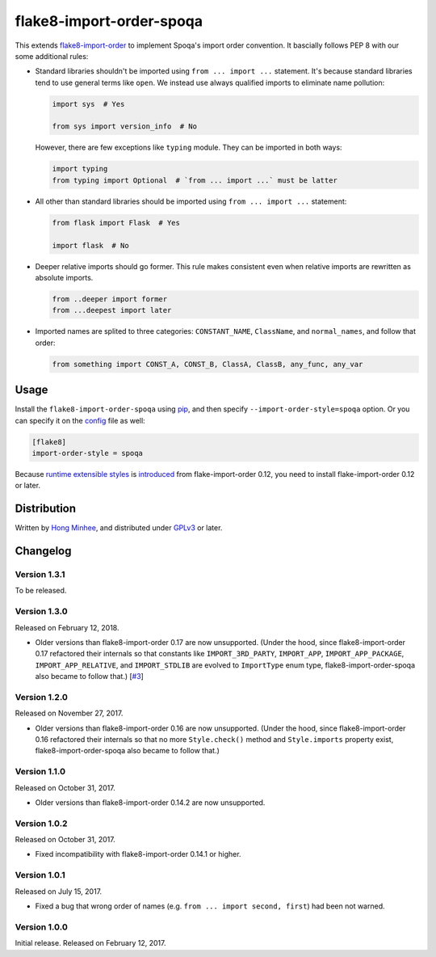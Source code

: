 flake8-import-order-spoqa
=========================

.. image:: https://img.shields.io/pypi/v/flake8-import-order-spoqa.svg
   :target: https://pypi.org/project/flake8-import-order-spoqa/

.. image:: https://travis-ci.org/spoqa/flake8-import-order-spoqa.svg
   :target: https://travis-ci.org/spoqa/flake8-import-order-spoqa

This extends flake8-import-order_ to implement Spoqa's import order convention.
It bascially follows PEP 8 with our some additional rules:

-  Standard libraries shouldn't be imported using ``from ... import ...``
   statement.  It's because standard libraries tend to use general terms
   like ``open``.  We instead use always qualified imports to eliminate
   name pollution:

   .. code-block:: python

      import sys  # Yes

      from sys import version_info  # No

   However, there are few exceptions like ``typing`` module.  They can be
   imported in both ways:

   .. code-block:: python

      import typing
      from typing import Optional  # `from ... import ...` must be latter

-  All other than standard libraries should be imported using
   ``from ... import ...`` statement:

   .. code-block:: python

      from flask import Flask  # Yes

      import flask  # No

-  Deeper relative imports should go former.  This rule makes consistent
   even when relative imports are rewritten as absolute imports.

   .. code-block:: python

      from ..deeper import former
      from ...deepest import later

-  Imported names are splited to three categories:  ``CONSTANT_NAME``,
   ``ClassName``, and ``normal_names``, and follow that order:

   .. code-block:: python

      from something import CONST_A, CONST_B, ClassA, ClassB, any_func, any_var

.. _flake8-import-order: https://github.com/PyCQA/flake8-import-order


Usage
-----

Install the ``flake8-import-order-spoqa`` using pip_, and then specify
``--import-order-style=spoqa`` option.  Or you can specify it on the config_
file as well:

.. code-block:: ini

   [flake8]
   import-order-style = spoqa

Because `runtime extensible styles`__ is introduced__ from
flake-import-order 0.12, you need to install flake-import-order 0.12 or later.

.. _pip: http://pip-installer.org/
.. _config: http://flake8.pycqa.org/en/latest/user/configuration.html
__ https://github.com/PyCQA/flake8-import-order#extending-styles
__ https://github.com/PyCQA/flake8-import-order/pull/103


Distribution
------------

Written by `Hong Minhee`__, and distributed under GPLv3_ or later.

__ https://hongminhee.org/
.. _GPLv3: https://www.gnu.org/licenses/gpl-3.0.html


Changelog
---------

Version 1.3.1
~~~~~~~~~~~~~

To be released.


Version 1.3.0
~~~~~~~~~~~~~

Released on February 12, 2018.

- Older versions than flake8-import-order 0.17 are now unsupported.
  (Under the hood, since flake8-import-order 0.17 refactored their internals
  so that constants like ``IMPORT_3RD_PARTY``, ``IMPORT_APP``,
  ``IMPORT_APP_PACKAGE``, ``IMPORT_APP_RELATIVE``, and ``IMPORT_STDLIB``
  are evolved to ``ImportType`` enum type, flake8-import-order-spoqa also
  became to follow that.)  [`#3`_]

.. _#3: https://github.com/spoqa/flake8-import-order-spoqa/issues/3


Version 1.2.0
~~~~~~~~~~~~~

Released on November 27, 2017.

- Older versions than flake8-import-order 0.16 are now unsupported.
  (Under the hood, since flake8-import-order 0.16 refactored their internals
  so that no more ``Style.check()`` method and ``Style.imports`` property
  exist, flake8-import-order-spoqa also became to follow that.)


Version 1.1.0
~~~~~~~~~~~~~

Released on October 31, 2017.

- Older versions than flake8-import-order 0.14.2 are now unsupported.


Version 1.0.2
~~~~~~~~~~~~~

Released on October 31, 2017.

- Fixed incompatibility with flake8-import-order 0.14.1 or higher.


Version 1.0.1
~~~~~~~~~~~~~

Released on July 15, 2017.

- Fixed a bug that wrong order of names (e.g. ``from ... import second, first``)
  had been not warned.


Version 1.0.0
~~~~~~~~~~~~~

Initial release.  Released on February 12, 2017.
